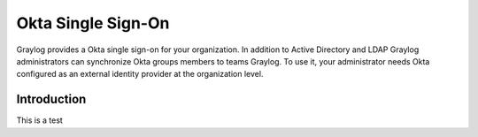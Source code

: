 ###################
Okta Single Sign-On 
###################

Graylog provides a Okta single sign-on for your organization. In addition to Active Directory and LDAP 
Graylog administrators can synchronize Okta groups members to teams Graylog. To use it, your administrator 
needs Okta configured as an external identity provider at the organization level.

************
Introduction
************

This is a test